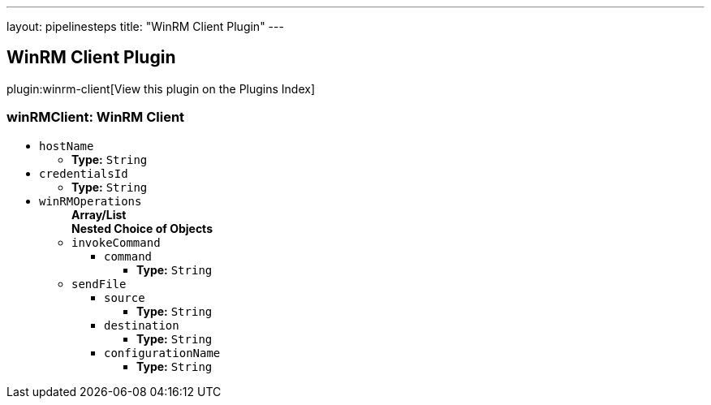 ---
layout: pipelinesteps
title: "WinRM Client Plugin"
---

:notitle:
:description:
:author:
:email: jenkinsci-users@googlegroups.com
:sectanchors:
:toc: left

== WinRM Client Plugin

plugin:winrm-client[View this plugin on the Plugins Index]

=== +winRMClient+: WinRM Client
++++
<ul><li><code>hostName</code>
<ul><li><b>Type:</b> <code>String</code></li></ul></li>
<li><code>credentialsId</code>
<ul><li><b>Type:</b> <code>String</code></li></ul></li>
<li><code>winRMOperations</code>
<ul><b>Array/List</b><br/>
<b>Nested Choice of Objects</b>
<li><code>invokeCommand</code></li>
<ul><li><code>command</code>
<ul><li><b>Type:</b> <code>String</code></li></ul></li>
</ul><li><code>sendFile</code></li>
<ul><li><code>source</code>
<ul><li><b>Type:</b> <code>String</code></li></ul></li>
<li><code>destination</code>
<ul><li><b>Type:</b> <code>String</code></li></ul></li>
<li><code>configurationName</code>
<ul><li><b>Type:</b> <code>String</code></li></ul></li>
</ul></ul></li>
</ul>


++++
